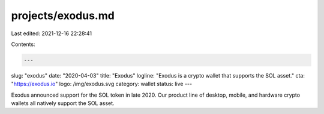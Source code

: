 projects/exodus.md
==================

Last edited: 2021-12-16 22:28:41

Contents:

.. code-block:: md

    ---
slug: "exodus"
date: "2020-04-03"
title: "Exodus"
logline: "Exodus is a crypto wallet that supports the SOL asset."
cta: "https://exodus.io"
logo: /img/exodus.svg
category: wallet
status: live
---

Exodus announced support for the SOL token in late 2020. Our product line of desktop, mobile, and hardware crypto wallets all natively support the SOL asset.


